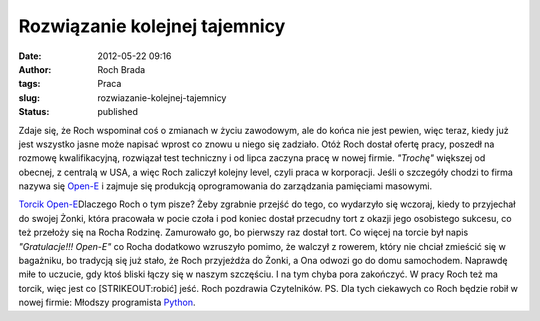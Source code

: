 Rozwiązanie kolejnej tajemnicy
##############################
:date: 2012-05-22 09:16
:author: Roch Brada
:tags: Praca
:slug: rozwiazanie-kolejnej-tajemnicy
:status: published

| Zdaje się, że Roch wspominał coś o zmianach w życiu zawodowym, ale do końca nie jest pewien, więc teraz, kiedy już jest wszystko jasne może napisać wprost co znowu u niego się zadziało. Otóż Roch dostał ofertę pracy, poszedł na rozmowę kwalifikacyjną, rozwiązał test techniczny i od lipca zaczyna pracę w nowej firmie. *"Trochę"* większej od obecnej, z centralą w USA, a więc Roch zaliczył kolejny level, czyli praca w korporacji. Jeśli o szczegóły chodzi to firma nazywa się `Open-E <http://www.open-e.com/>`__ i zajmuje się produkcją oprogramowania do zarządzania pamięciami masowymi.

.. raw:: html

   <div>

.. raw:: html

   </div>

.. raw:: html

   <div>

`Torcik Open-E <http://www.flickr.com/photos/gusioo/7247258674/>`__\ Dlaczego Roch o tym pisze? Żeby zgrabnie przejść do tego, co wydarzyło się wczoraj, kiedy to przyjechał do swojej Żonki, która pracowała w pocie czoła i pod koniec dostał przecudny tort z okazji jego osobistego sukcesu, co też przełoży się na Rocha Rodzinę. Zamurowało go, bo pierwszy raz dostał tort. Co więcej na torcie był napis *"Gratulacje!!! Open-E"* co Rocha dodatkowo wzruszyło pomimo, że walczył z rowerem, który nie chciał zmieścić się w bagażniku, bo tradycją się już stało, że Roch przyjeżdża do Żonki, a Ona odwozi go do domu samochodem. Naprawdę miłe to uczucie, gdy ktoś bliski łączy się w naszym szczęściu.
I na tym chyba pora zakończyć. W pracy Roch też ma torcik, więc jest co [STRIKEOUT:robić] jeść.
Roch pozdrawia Czytelników.
PS.
Dla tych ciekawych co Roch będzie robił w nowej firmie: Młodszy programista `Python <http://python.org/>`__.

.. raw:: html

   </div>

.. raw:: html

   </p>
